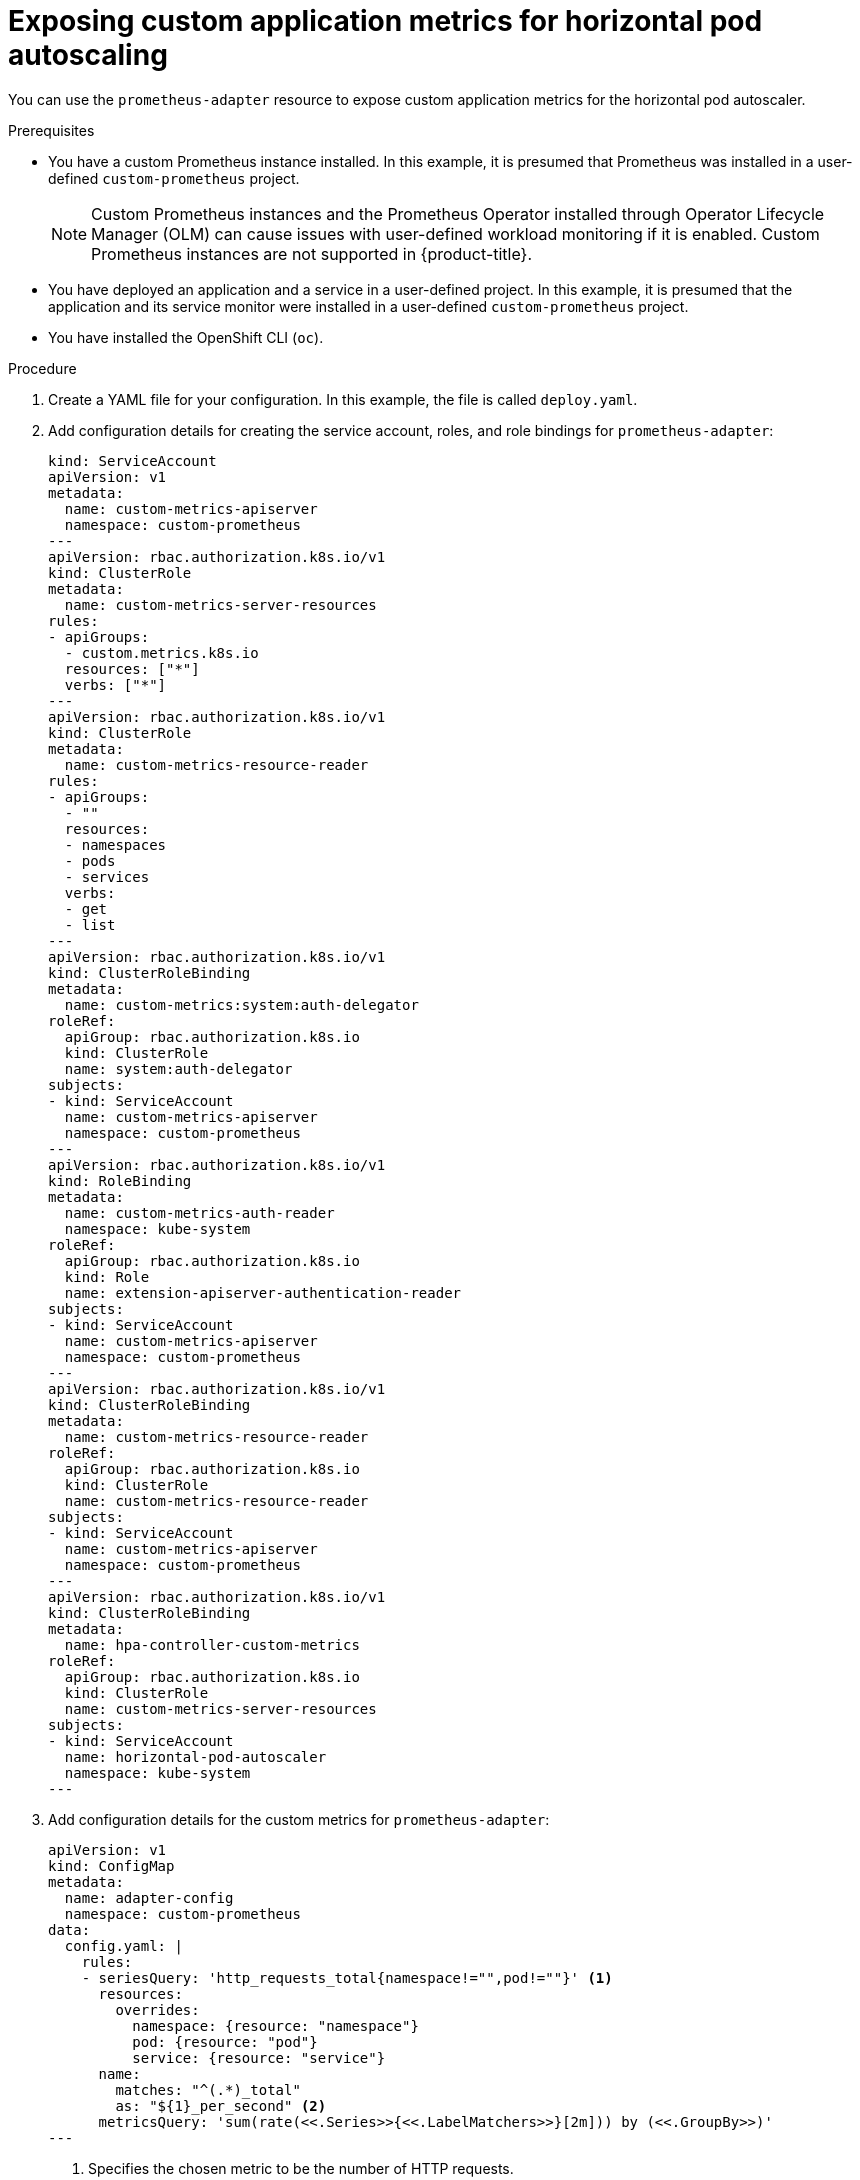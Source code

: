 // Module included in the following assemblies:
//
// * monitoring/application-monitoring.adoc

[id="exposing-custom-application-metrics-for-horizontal-pod-autoscaling_{context}"]
= Exposing custom application metrics for horizontal pod autoscaling

[role="_abstract"]
You can use the `prometheus-adapter` resource to expose custom application metrics for the horizontal pod autoscaler.

.Prerequisites

* You have a custom Prometheus instance installed. In this example, it is presumed that Prometheus was installed in a user-defined `custom-prometheus` project.
+
[NOTE]
====
Custom Prometheus instances and the Prometheus Operator installed through Operator Lifecycle Manager (OLM) can cause issues with user-defined workload monitoring if it is enabled. Custom Prometheus instances are not supported in {product-title}.
====
+
* You have deployed an application and a service in a user-defined project. In this example, it is presumed that the application and its service monitor were installed in a user-defined `custom-prometheus` project.
* You have installed the OpenShift CLI (`oc`).

.Procedure

. Create a YAML file for your configuration. In this example, the file is called `deploy.yaml`.

. Add configuration details for creating the service account, roles, and role bindings for `prometheus-adapter`:
+
[source,yaml,subs=quotes]
----
kind: ServiceAccount
apiVersion: v1
metadata:
  name: custom-metrics-apiserver
  namespace: custom-prometheus
---
apiVersion: rbac.authorization.k8s.io/v1
kind: ClusterRole
metadata:
  name: custom-metrics-server-resources
rules:
- apiGroups:
  - custom.metrics.k8s.io
  resources: ["\*"]
  verbs: ["*"]
---
apiVersion: rbac.authorization.k8s.io/v1
kind: ClusterRole
metadata:
  name: custom-metrics-resource-reader
rules:
- apiGroups:
  - ""
  resources:
  - namespaces
  - pods
  - services
  verbs:
  - get
  - list
---
apiVersion: rbac.authorization.k8s.io/v1
kind: ClusterRoleBinding
metadata:
  name: custom-metrics:system:auth-delegator
roleRef:
  apiGroup: rbac.authorization.k8s.io
  kind: ClusterRole
  name: system:auth-delegator
subjects:
- kind: ServiceAccount
  name: custom-metrics-apiserver
  namespace: custom-prometheus
---
apiVersion: rbac.authorization.k8s.io/v1
kind: RoleBinding
metadata:
  name: custom-metrics-auth-reader
  namespace: kube-system
roleRef:
  apiGroup: rbac.authorization.k8s.io
  kind: Role
  name: extension-apiserver-authentication-reader
subjects:
- kind: ServiceAccount
  name: custom-metrics-apiserver
  namespace: custom-prometheus
---
apiVersion: rbac.authorization.k8s.io/v1
kind: ClusterRoleBinding
metadata:
  name: custom-metrics-resource-reader
roleRef:
  apiGroup: rbac.authorization.k8s.io
  kind: ClusterRole
  name: custom-metrics-resource-reader
subjects:
- kind: ServiceAccount
  name: custom-metrics-apiserver
  namespace: custom-prometheus
---
apiVersion: rbac.authorization.k8s.io/v1
kind: ClusterRoleBinding
metadata:
  name: hpa-controller-custom-metrics
roleRef:
  apiGroup: rbac.authorization.k8s.io
  kind: ClusterRole
  name: custom-metrics-server-resources
subjects:
- kind: ServiceAccount
  name: horizontal-pod-autoscaler
  namespace: kube-system
---
----

. Add configuration details for the custom metrics for `prometheus-adapter`:
+
[source,yaml]
----
apiVersion: v1
kind: ConfigMap
metadata:
  name: adapter-config
  namespace: custom-prometheus
data:
  config.yaml: |
    rules:
    - seriesQuery: 'http_requests_total{namespace!="",pod!=""}' <1>
      resources:
        overrides:
          namespace: {resource: "namespace"}
          pod: {resource: "pod"}
          service: {resource: "service"}
      name:
        matches: "^(.*)_total"
        as: "${1}_per_second" <2>
      metricsQuery: 'sum(rate(<<.Series>>{<<.LabelMatchers>>}[2m])) by (<<.GroupBy>>)'
---
----
<1> Specifies the chosen metric to be the number of HTTP requests.
<2> Specifies the frequency for the metric.

. Add configuration details for registering `prometheus-adapter` as an API service:
+
[source,yaml,subs=quotes]
----
apiVersion: v1
kind: Service
metadata:
  annotations:
    service.alpha.openshift.io/serving-cert-secret-name: prometheus-adapter-tls
  labels:
    name: prometheus-adapter
  name: prometheus-adapter
  namespace: custom-prometheus
spec:
  ports:
  - name: https
    port: 443
    targetPort: 6443
  selector:
    app: prometheus-adapter
  type: ClusterIP
---
apiVersion: apiregistration.k8s.io/v1beta1
kind: APIService
metadata:
  name: v1beta1.custom.metrics.k8s.io
spec:
  service:
    name: prometheus-adapter
    namespace: custom-prometheus
  group: custom.metrics.k8s.io
  version: v1beta1
  insecureSkipTLSVerify: true
  groupPriorityMinimum: 100
  versionPriority: 100
---
----

. List the Prometheus Adapter image:
+
[source,terminal]
----
$ oc get -n openshift-monitoring deploy/prometheus-adapter -o jsonpath="{..image}"
----

. Add configuration details for deploying `prometheus-adapter`:
+
[source,yaml]
----
apiVersion: apps/v1
kind: Deployment
metadata:
  labels:
    app: prometheus-adapter
  name: prometheus-adapter
  namespace: custom-prometheus
spec:
  replicas: 1
  selector:
    matchLabels:
      app: prometheus-adapter
  template:
    metadata:
      labels:
        app: prometheus-adapter
      name: prometheus-adapter
    spec:
      serviceAccountName: custom-metrics-apiserver
      containers:
      - name: prometheus-adapter
        image: quay.io/openshift-release-dev/ocp-v4.0-art-dev@sha256:a46915a206cd7d97f240687c618dd59e8848fcc3a0f51e281f3384153a12c3e0 <1>
        args:
        - --secure-port=6443
        - --tls-cert-file=/var/run/serving-cert/tls.crt
        - --tls-private-key-file=/var/run/serving-cert/tls.key
        - --logtostderr=true
        - --prometheus-url=http://prometheus-operated.default.svc:9090/
        - --metrics-relist-interval=1m
        - --v=4
        - --config=/etc/adapter/config.yaml
        ports:
        - containerPort: 6443
        volumeMounts:
        - mountPath: /var/run/serving-cert
          name: volume-serving-cert
          readOnly: true
        - mountPath: /etc/adapter/
          name: config
          readOnly: true
        - mountPath: /tmp
          name: tmp-vol
      volumes:
      - name: volume-serving-cert
        secret:
          secretName: prometheus-adapter-tls
      - name: config
        configMap:
          name: adapter-config
      - name: tmp-vol
        emptyDir: {}
----
<1> Specifies the Prometheus Adapter image found in the previous step.

. Apply the configuration to the cluster:
+
[source,terminal]
----
$ oc apply -f deploy.yaml
----
+
.Example output
[source,terminal]
----
serviceaccount/custom-metrics-apiserver created
clusterrole.rbac.authorization.k8s.io/custom-metrics-server-resources created
clusterrole.rbac.authorization.k8s.io/custom-metrics-resource-reader created
clusterrolebinding.rbac.authorization.k8s.io/custom-metrics:system:auth-delegator created
rolebinding.rbac.authorization.k8s.io/custom-metrics-auth-reader created
clusterrolebinding.rbac.authorization.k8s.io/custom-metrics-resource-reader created
clusterrolebinding.rbac.authorization.k8s.io/hpa-controller-custom-metrics created
configmap/adapter-config created
service/prometheus-adapter created
apiservice.apiregistration.k8s.io/v1.custom.metrics.k8s.io created
deployment.apps/prometheus-adapter created
----

. Verify that the `prometheus-adapter` pod in your user-defined project is in a `Running` state. In this example the project is `custom-prometheus`:
+
[source,terminal]
----
$ oc -n custom-prometheus get pods prometheus-adapter-<string>
----

. The metrics for the application are now exposed and they can be used to configure horizontal pod autoscaling.
